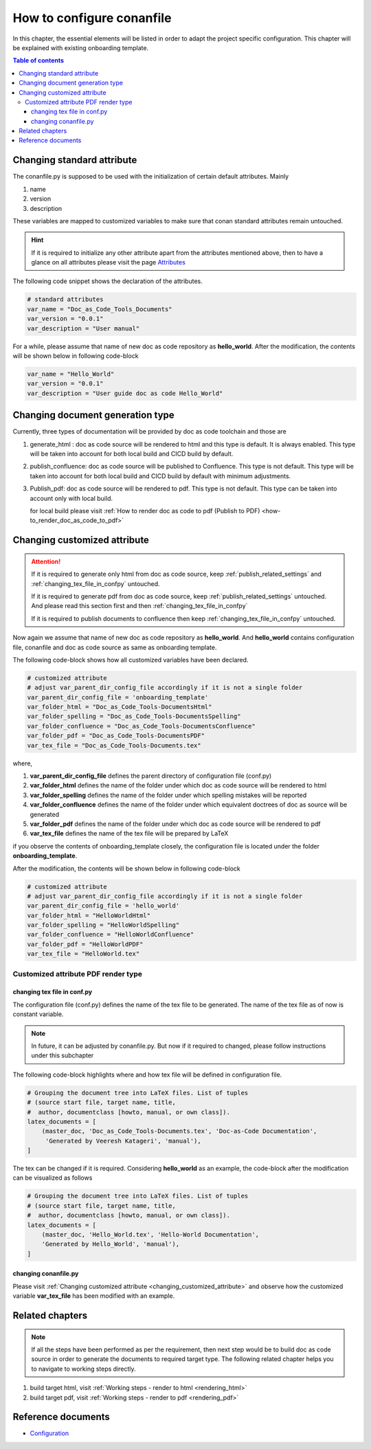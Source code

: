 .. _how-to_configure_conanfile:

How to configure conanfile
++++++++++++++++++++++++++

In this chapter, the essential elements will be listed in order to adapt the project \
specific configuration. This chapter will be explained with existing onboarding template.

.. contents:: Table of contents
    :local:

Changing standard attribute
===========================

The conanfile.py is supposed to be used with the initialization of certain default attributes. \
Mainly

#. name
#. version
#. description

These variables are mapped to customized variables to make sure that conan standard attributes \
remain untouched.

.. hint::

    If it is required to initialize any other attribute apart from the attributes mentioned above, \
    then to have a glance on all attributes please visit the page \
    `Attributes <https://docs.conan.io/en/latest/reference/conanfile/attributes.html?highlight=name>`_

The following code snippet shows the declaration of the attributes.

.. code-block:: python

    # standard attributes
    var_name = "Doc_as_Code_Tools_Documents"
    var_version = "0.0.1"
    var_description = "User manual"

For a while, please assume that name of new doc as code repository as **hello_world**. After the \
modification, the contents will be shown below in following code-block

.. code-block:: python

    var_name = "Hello_World"
    var_version = "0.0.1"
    var_description = "User guide doc as code Hello_World"

Changing document generation type
=================================

Currently, three types of documentation will be provided by doc as code toolchain and \
those are

#. generate_html : doc as code source will be rendered to html and this type is default. It is always \
   enabled. This type will be taken into account for both local build and CICD build by default.
#. publish_confluence: doc as code source will be published to Confluence. This type is not default.
   This type will be taken into account for both local build and CICD build by default with minimum \
   adjustments.
#. Publish_pdf: doc as code source will be rendered to pdf. This type is not default. This type \
   can be taken into account only with local build.

   for local build please visit \
   :ref:`How to render doc as code to pdf (Publish to PDF) <how-to_render_doc_as_code_to_pdf>`

.. _changing_customized_attribute:

Changing customized attribute
=============================

.. attention::

    If it is required to generate only html from doc as code source, keep \
    :ref:`publish_related_settings` and :ref:`changing_tex_file_in_confpy` untouched.

    If it is required to generate pdf from doc as code source, keep \
    :ref:`publish_related_settings` untouched. And please read this section first and then \
    :ref:`changing_tex_file_in_confpy`

    If it is required to publish documents to confluence then keep \
    :ref:`changing_tex_file_in_confpy` untouched.

Now again we assume that name of new doc as code repository as **hello_world**. And **hello_world** \
contains configuration file, conanfile and doc as code source as same as onboarding template. 

The following code-block shows how all customized variables have been declared.

.. code-block:: python

    # customized attribute
    # adjust var_parent_dir_config_file accordingly if it is not a single folder
    var_parent_dir_config_file = 'onboarding_template'
    var_folder_html = "Doc_as_Code_Tools-DocumentsHtml"
    var_folder_spelling = "Doc_as_Code_Tools-DocumentsSpelling"
    var_folder_confluence = "Doc_as_Code_Tools-DocumentsConfluence"
    var_folder_pdf = "Doc_as_Code_Tools-DocumentsPDF"
    var_tex_file = "Doc_as_Code_Tools-Documents.tex"

where,

#. **var_parent_dir_config_file** defines the parent directory of configuration file (conf.py)
#. **var_folder_html** defines the name of the folder under which doc as code source will be rendered \
   to html
#. **var_folder_spelling** defines the name of the folder under which spelling mistakes will be reported
#. **var_folder_confluence** defines the name of the folder under which equivalent doctrees of doc as \
   source will be generated
#. **var_folder_pdf** defines the name of the folder under which doc as code source will be rendered \
   to pdf
#. **var_tex_file** defines the name of the tex file will be prepared by LaTeX

if you observe the contents of onboarding_template closely, the configuration file is located \
under the folder **onboarding_template**.

After the modification, the contents will be shown below in following code-block

.. code-block:: python

    # customized attribute
    # adjust var_parent_dir_config_file accordingly if it is not a single folder
    var_parent_dir_config_file = 'hello_world'
    var_folder_html = "HelloWorldHtml"
    var_folder_spelling = "HelloWorldSpelling"
    var_folder_confluence = "HelloWorldConfluence"
    var_folder_pdf = "HelloWorldPDF"
    var_tex_file = "HelloWorld.tex"




Customized attribute PDF render type
------------------------------------

.. _changing_tex_file_in_confpy:

changing tex file in conf.py
^^^^^^^^^^^^^^^^^^^^^^^^^^^^

The configuration file (conf.py) defines the name of the tex file to be generated. The name of the \
tex file as of now is constant variable.

.. note::

    In future, it can be adjusted by conanfile.py. But now if it required to changed, please \
    follow instructions under this subchapter

The following code-block highlights where and how tex file will be defined in configuration file.

.. code-block:: python

    # Grouping the document tree into LaTeX files. List of tuples
    # (source start file, target name, title,
    #  author, documentclass [howto, manual, or own class]).
    latex_documents = [
        (master_doc, 'Doc_as_Code_Tools-Documents.tex', 'Doc-as-Code Documentation',
         'Generated by Veeresh Katageri', 'manual'),
    ]

.. confval:: latex_documents

   This value determines how to group the document tree into LaTeX source files.
   It must be a list of tuples ``(startdocname, Doc_as_Code_Tools-Documents.tex,
   Doc-as-Code Documentation, author, manual)``, where the items are:

   *startdocname*
     String that specifies the **document name** of the LaTeX file's master
     document.  All documents referenced by the *startdoc* document in TOC trees
     will be included in the LaTeX file.  (If you want to use the default root
     document for your LaTeX build, provide your :confval:`root_doc` here.)

   *Doc_as_Code_Tools-Documents.tex*
     File name of the LaTeX file in the output directory.

   *Doc-as-Code Documentation*
     LaTeX document title.  Can be empty to use the title of the *startdoc*
     document.  This is inserted as LaTeX markup, so special characters like a
     backslash or ampersand must be represented by the proper LaTeX commands if
     they are to be inserted literally.

   *Generated by EFS-GH3 Toolchain*
     Author for the LaTeX document.  The same LaTeX markup caveat as for *Doc-as-Code Documentation*
     applies.  Use ``\\and`` to separate multiple authors, as in:
     ``'John \\and Sarah'`` (backslashes must be Python-escaped to reach LaTeX).

   *manual*
     LaTeX theme.  See :confval:`latex_theme`.


The tex can be changed if it is required. Considering **hello_world** as an example, the code-block \
after the modification can be visualized as follows

.. code-block:: python

    # Grouping the document tree into LaTeX files. List of tuples
    # (source start file, target name, title,
    #  author, documentclass [howto, manual, or own class]).
    latex_documents = [
        (master_doc, 'Hello_World.tex', 'Hello-World Documentation',
        'Generated by Hello_World', 'manual'),
    ]

changing conanfile.py
^^^^^^^^^^^^^^^^^^^^^

Please visit :ref:`Changing customized attribute <changing_customized_attribute>` and observe how \
the customized variable **var_tex_file** has been modified with an example.

Related chapters
================

.. note::

    If all the steps have been performed as per the requirement, then next step would be to build \
    doc as code source in order to generate the documents to required target type. The following \
    related chapter helps you to navigate to working steps directly.

#. build target html, visit :ref:`Working steps - render to html <rendering_html>`
#. build target pdf, visit :ref:`Working steps - render to pdf <rendering_pdf>`

Reference documents
===================

- `Configuration <https://www.sphinx-doc.org/en/master/usage/configuration.html>`_
